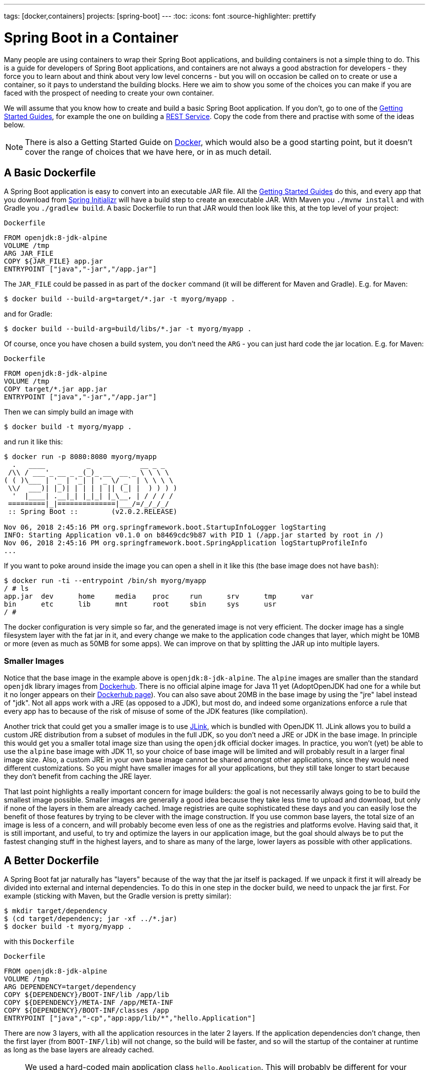 ---
tags: [docker,containers]
projects: [spring-boot]
---
:toc:
:icons: font
:source-highlighter: prettify

= Spring Boot in a Container

Many people are using containers to wrap their Spring Boot applications, and building containers is not a simple thing to do. This is a guide for developers of Spring Boot applications, and containers are not always a good abstraction for developers - they force you to learn about and think about very low level concerns - but you will on occasion be called on to create or use a container, so it pays to understand the building blocks. Here we aim to show you some of the choices you can make if you are faced with the prospect of needing to create your own container.

We will assume that you know how to create and build a basic Spring Boot application. If you don't, go to one of the https://spring.io/guides[Getting Started Guides], for example the one on building a https://spring.io/guides/gs/rest-service/[REST Service]. Copy the code from there and practise with some of the ideas below.

NOTE: There is also a Getting Started Guide on https://spring.io/guides/gs/spring-boot-docker[Docker], which would also be a good starting point, but it doesn't cover the range of choices that we have here, or in as much detail.

== A Basic Dockerfile

A Spring Boot application is easy to convert into an executable JAR file. All the https://spring.io/guides[Getting Started Guides] do this, and every app that you download from https://start.spring.io[Spring Initializr] will have a build step to create an executable JAR. With Maven you `./mvnw install` and with Gradle you `./gradlew build`. A basic Dockerfile to run that JAR would then look like this, at the top level of your project:

`Dockerfile`
[source]
----
FROM openjdk:8-jdk-alpine
VOLUME /tmp
ARG JAR_FILE
COPY ${JAR_FILE} app.jar
ENTRYPOINT ["java","-jar","/app.jar"]
----

The `JAR_FILE` could be passed in as part of the `docker` command (it will be different for Maven and Gradle). E.g. for Maven:

```
$ docker build --build-arg=target/*.jar -t myorg/myapp .
```

and for Gradle:

```
$ docker build --build-arg=build/libs/*.jar -t myorg/myapp .
```

Of course, once you have chosen a build system, you don't need the `ARG` - you can just hard code the jar location. E.g. for Maven:

`Dockerfile`
[source]
----
FROM openjdk:8-jdk-alpine
VOLUME /tmp
COPY target/*.jar app.jar
ENTRYPOINT ["java","-jar","/app.jar"]
----

Then we can simply build an image with

```
$ docker build -t myorg/myapp .
```

and run it like this:

```
$ docker run -p 8080:8080 myorg/myapp
  .   ____          _            __ _ _
 /\\ / ___'_ __ _ _(_)_ __  __ _ \ \ \ \
( ( )\___ | '_ | '_| | '_ \/ _` | \ \ \ \
 \\/  ___)| |_)| | | | | || (_| |  ) ) ) )
  '  |____| .__|_| |_|_| |_\__, | / / / /
 =========|_|==============|___/=/_/_/_/
 :: Spring Boot ::        (v2.0.2.RELEASE)

Nov 06, 2018 2:45:16 PM org.springframework.boot.StartupInfoLogger logStarting
INFO: Starting Application v0.1.0 on b8469cdc9b87 with PID 1 (/app.jar started by root in /)
Nov 06, 2018 2:45:16 PM org.springframework.boot.SpringApplication logStartupProfileInfo
...
```

If you want to poke around inside the image you can open a shell in it like this (the base image does not have `bash`):

```
$ docker run -ti --entrypoint /bin/sh myorg/myapp
/ # ls
app.jar  dev      home     media    proc     run      srv      tmp      var
bin      etc      lib      mnt      root     sbin     sys      usr
/ #
```

The docker configuration is very simple so far, and the generated image is not very efficient. The docker image has a single filesystem layer with the fat jar in it, and every change we make to the application code changes that layer, which might be 10MB or more (even as much as 50MB for some apps). We can improve on that by splitting the JAR up into multiple layers.

=== Smaller Images

Notice that the base image in the example above is `openjdk:8-jdk-alpine`. The `alpine` images are smaller than the standard `openjdk` library images from https://hub.docker.com/_/openjdk/[Dockerhub]. There is no official alpine image for Java 11 yet (AdoptOpenJDK had one for a while but it no longer appears on their https://hub.docker.com/r/adoptopenjdk/openjdk11/[Dockerhub page]). You can also save about 20MB in the base image by using the "jre" label instead of "jdk". Not all apps work with a JRE (as opposed to a JDK), but most do, and indeed some organizations enforce a rule that every app has to because of the risk of misuse of some of the JDK features (like compilation).

Another trick that could get you a smaller image is to use https://openjdk.java.net/projects/jigsaw/quick-start#linker[JLink], which is bundled with OpenJDK 11. JLink allows you to build a custom JRE distribution from a subset of modules in the full JDK, so you don't need a JRE or JDK in the base image. In principle this would get you a smaller total image size than using the `openjdk` official docker images. In practice, you won't (yet) be able to use the `alpine` base image with JDK 11, so your choice of base image will be limited and will probably result in a larger final image size. Also, a custom JRE in your own base image cannot be shared amongst other applications, since they would need different customizations. So you might have smaller images for all your applications, but they still take longer to start because they don't benefit from caching the JRE layer.

That last point highlights a really important concern for image builders: the goal is not necessarily always going to be to build the smallest image possible. Smaller images are generally a good idea because they take less time to upload and download, but only if none of the layers in them are already cached. Image registries are quite sophisticated these days and you can easily lose the benefit of those features by trying to be clever with the image construction. If you use common base layers, the total size of an image is less of a concern, and will probably become even less of one as the registries and platforms evolve. Having said that, it is still important, and useful, to try and optimize the layers in our application image, but the goal should always be to put the fastest changing stuff in the highest layers, and to share as many of the large, lower layers as possible with other applications.

== A Better Dockerfile

A Spring Boot fat jar naturally has "layers" because of the way that the jar itself is packaged. If we unpack it first it will already be divided into external and internal dependencies. To do this in one step in the docker build, we need to unpack the jar first. For example (sticking with Maven, but the Gradle version is pretty similar):

```
$ mkdir target/dependency
$ (cd target/dependency; jar -xf ../*.jar)
$ docker build -t myorg/myapp .
```

with this `Dockerfile`

`Dockerfile`
[source]
----
FROM openjdk:8-jdk-alpine
VOLUME /tmp
ARG DEPENDENCY=target/dependency
COPY ${DEPENDENCY}/BOOT-INF/lib /app/lib
COPY ${DEPENDENCY}/META-INF /app/META-INF
COPY ${DEPENDENCY}/BOOT-INF/classes /app
ENTRYPOINT ["java","-cp","app:app/lib/*","hello.Application"]
----

There are now 3 layers, with all the application resources in the later 2 layers. If the application dependencies don't change, then the first layer (from `BOOT-INF/lib`) will not change, so the build will be faster, and so will the startup of the container at runtime as long as the base layers are already cached.

NOTE: We used a hard-coded main application class `hello.Application`. This will probably be different for your application. You could parameterize it with another `ARG` if you wanted. You could also copy the Spring Boot fat `JarLauncher` into the image and use it to run the app - it would work and you wouldn't need to specify the main class, but it would be a bit slower on startup.

== Tweaks

If you want to start your app as quickly as possible (most people do) there are some tweaks you might consider. Here are some ideas:

* Use the `spring-context-indexer` (https://docs.spring.io/spring/docs/current/spring-framework-reference/core.html#beans-scanning-index[link to docs]). It's not going to add much for small apps, but every little helps.
* Don't use https://docs.spring.io/spring-boot/docs/current-SNAPSHOT/reference/htmlsingle/#production-ready[actuators] if you can afford not to.
* Use Spring Boot 2.1 and Spring 5.1.
* Fix the location of the
https://docs.spring.io/spring-boot/docs/current/reference/htmlsingle/#boot-features-external-config-application-property-files[Spring Boot config file(s)]
with `spring.config.location` (command line argument or System property etc.).
* Switch off JMX - you probably don't need it in a container - with `spring.jmx.enabled=false`
* Run the JVM with `-noverify`. Also consider `-XX:TieredStopAtLevel=1`
(that will slow down the JIT later at the expense of the saved startup time).
* Use the container memory hints for Java 8: `-XX:+UnlockExperimentalVMOptions -XX:+UseCGroupMemoryLimitForHeap`. With Java 11 this is automatic by default.

Your app might not need a full CPU at runtime, but it will need multiple CPUs to start up as quickly as possible (at least 2, 4 are better). If you don't mind a slower startup you could throttle the CPUs down below 4. If you are forced to start with less than 4 CPUs it might help to set `-Dspring.backgroundpreinitializer.ignore=true` since it prevents Spring Boot from creating a new thread that it probably won't be able to use (this works with Spring Boot 2.1.0 and above).

== Multi-Stage Build

The `Dockerfile` above assumed that the fat JAR was already built on the command line. You can also do that step in docker using a multi-stage build, copying the result from one image to another. Example, using Maven:

`Dockerfile`
[source]
----
FROM openjdk:8-jdk-alpine as build
WORKDIR /workspace/app

COPY mvnw .
COPY .mvn .mvn
COPY pom.xml .
COPY src src

RUN ./mvnw install -DskipTests
RUN mkdir -p target/dependency && (cd target/dependency; jar -xf ../*.jar)

FROM openjdk:8-jdk-alpine
VOLUME /tmp
ARG DEPENDENCY=/workspace/app/target/dependency
COPY --from=build ${DEPENDENCY}/BOOT-INF/lib /app/lib
COPY --from=build ${DEPENDENCY}/META-INF /app/META-INF
COPY --from=build ${DEPENDENCY}/BOOT-INF/classes /app
ENTRYPOINT ["java","-cp","app:app/lib/*","hello.Application"]
----

The first image is labelled "build" and it is used to run Maven and build the fat jar, then unpack it. The unpacking could also be done by Maven or Gradle (this is the approach taken in the Getting Started Guide) - there really isn't much difference, except that the build configuration would have to be edited and a plugin added.

Notice that the source code has been split into 4 layers. The later layers contain the build configuration and the source code for the app, and the earlier layers contain the build system itself (the Maven wrapper). This is a small optimization, and it also means that we don't have to copy the `target` directory to a docker image, even a temporary one used for the build.

Every build where the source code changes will be slow because the Maven cache has to be re-created in the first `RUN` section. But you have a completely standalone build that anyone can run to get your application running as long as they have docker. That can be quite useful in some environments, e.g. where you need to share your code with people who don't know Java.

=== Experimental Features

Docker 18.06 comes with some https://github.com/moby/buildkit/blob/master/frontend/dockerfile/docs/experimental.md["experimental" features] that includes a way to cache build dependencies. To switch them on you need a flag in the daemon (`dockerd`) and also an environment variable when you run the client, and then you can add a magic first line to your `Dockerfile`:

`Dockerfile`
[source]
----
# syntax=docker/dockerfile:experimental
----

and the `RUN` directive then accepts a new flag `--mount`. Here's a full example:


`Dockerfile`
[source]
----
# syntax=docker/dockerfile:experimental
FROM openjdk:8-jdk-alpine as build
WORKDIR /workspace/app

COPY mvnw .
COPY .mvn .mvn
COPY pom.xml .
COPY src src

RUN --mount=type=cache,target=/root/.m2 ./mvnw install -DskipTests
RUN mkdir -p target/dependency && (cd target/dependency; jar -xf ../*.jar)

FROM openjdk:8-jdk-alpine
VOLUME /tmp
ARG DEPENDENCY=/workspace/app/target/dependency
COPY --from=build ${DEPENDENCY}/BOOT-INF/lib /app/lib
COPY --from=build ${DEPENDENCY}/META-INF /app/META-INF
COPY --from=build ${DEPENDENCY}/BOOT-INF/classes /app
ENTRYPOINT ["java","-cp","app:app/lib/*","hello.Application"]
----

Then run it:

```
$ DOCKER_BUILDKIT=1 docker build -t myorg/myapp .
...
 => /bin/sh -c ./mvnw install -DskipTests              5.7s
 => exporting to image                                 0.0s
 => => exporting layers                                0.0s
 => => writing image sha256:3defa...
 => => naming to docker.io/myorg/myapp
```

With the experimental features you get a different output on the console, but you can see that a Maven build now only takes a few seconds instead of minutes, once the cache is warm.

NOTE: While these features are in the experimental phase, the options for switching buildkit on and off depend on the version of `docker` that you are using. Check the documentation for the version you have (the example above is correct for `docker` 18.0.6).

== Security Aspects

Just as in classic VM-deployments, processes should not be run with root permissions. Instead the image should contain a non-root user that runs the app.

This can be achieved by adding another layer that adds a (system) user and group, then set it as the current user (instead of the default, root):

`Dockerfile`
[source]
----
FROM openjdk:8-jdk-alpine

RUN groupadd -r mygroup && \
    useradd -r -g mygroup myuser
USER myuser

... <continue Dockerfile>
----

In case someone manages to break out of your app and run system commands inside the container, this will limit their capabilities (principle of least privilege).

Hint: some of the further `Dockerfile` commands only work as root, so maybe you have to move the USER command further down (e.g. if you plan to install more packages into the container, which only works as root)

== Build Plugins

If you don't want to call `docker` directly in your build, there is quite a rich set of plugins for Maven and Gradle that can do that work for you. Here are just a few.

=== Spotify Maven Plugin

The https://github.com/spotify/dockerfile-maven[Spotify Maven Plugin] is a popular choice. It requires the application developer to write a `Dockerfile` and then runs `docker` for you, just as if you were doing it on the command line. There are some configuration options for the docker image tag and other stuff, but it keeps the docker knowledge in your application concentrated in a `Dockerfile`, which many people like.

For really basic usage it will work out of the box with no extra configuration:

```
$ mvn com.spotify:dockerfile-maven-plugin:build
...
[INFO] Building Docker context /home/dsyer/dev/demo/workspace/myapp
[INFO] 
[INFO] Image will be built without a name
[INFO] 
...
[INFO] BUILD SUCCESS
[INFO] ------------------------------------------------------------------------
[INFO] Total time: 7.630 s
[INFO] Finished at: 2018-11-06T16:03:16+00:00
[INFO] Final Memory: 26M/595M
[INFO] ------------------------------------------------------------------------
```

That builds an anonymous docker image. We can tag it with `docker` on the command line now, or use Maven configuration to set it as the `repository`. Example (without changing the `pom.xml`):

```
$ mvn com.spotify:dockerfile-maven-plugin:build -Ddockerfile.repository=myorg/myapp
```

Or in the `pom.xml`:

`pom.xml`
[source]
----
<build>
    <plugins>
        <plugin>
            <groupId>com.spotify</groupId>
            <artifactId>dockerfile-maven-plugin</artifactId>
            <version>1.4.8</version>
            <configuration>
                <repository>myorg/${project.artifactId}</repository>
            </configuration>
        </plugin>
    </plugins>
</build>
----

=== Palantir Gradle Plugin

The https://github.com/palantir/gradle-docker[Palantir Gradle Plugin] works with a `Dockerfile` and it also is able to generate a `Dockerfile` for you, and then it runs `docker` as if you were running it on the command line.

First you need to import the plugin into your `build.gradle`:


`build.gradle`
[source,groovy]
----
buildscript {
    ...
    dependencies {
        ...
        classpath('gradle.plugin.com.palantir.gradle.docker:gradle-docker:0.13.0')
    }
}
----

and then finally you apply the plugin and call its task:

`build.gradle`
[source,groovy]
----
apply plugin: 'com.palantir.docker'

group = 'myorg'

bootJar {
    baseName = 'myapp'
    version =  '0.1.0'
}

task unpack(type: Copy) {
    dependsOn bootJar
    from(zipTree(tasks.bootJar.outputs.files.singleFile))
    into("build/dependency")
}
docker {
    name "${project.group}/${bootJar.baseName}"
    copySpec.from(tasks.unpack.outputs).into("dependency")
    buildArgs(['DEPENDENCY': "dependency"])
}
----

In this example we have chosen to unpack the Spring Boot fat jar in a specific location in the `build` directory, which is the root for the docker build. Then the multi-layer (not multi-stage) `Dockerfile` from above will work.

=== Jib Maven and Gradle Plugins

Google has an open source tool called https://github.com/GoogleContainerTools/jib[Jib] that is relatively new, but quite interesting for a number of reasons. Probably the most interesting thing is that you don't need docker to run it - it builds the image using the same standard output as you get from `docker build` but doesn't use `docker` unless you ask it to - so it works in environments where docker is not installed (not uncommon in build servers). You also don't need a `Dockerfile` (it would be ignored anyway), or anything in your `pom.xml` to get an image built in Maven (Gradle would require you to at least install the plugin in `build.gradle`).

Another interesting feature of Jib is that it is opinionated about layers, and it optimizes them in a slightly different way than the multi-layer `Dockerfile` created above. Just like in the fat jar, Jib separates local application resources from dependencies, but it goes a step further and also puts snapshot dependencies into a separate layer, since they are more likely to change. There are configuration options for customizing the layout further.

Example with Maven (without changing the `pom.xml`):

```
$ mvn com.google.cloud.tools:jib-maven-plugin:build -Dimage=myorg/myapp
```

To run the above command you will need to have permission to push to Dockerhub under the `myorg` repository prefix. If you have authenticated with `docker` on the command line, that will work from your local `~/.docker` configuration. You can also set up a Maven "server" authentication in your `~/.m2/settings.xml` (the `id` of the repository is significant):

`settings.xml`
[source]
----
    <server>
      <id>registry.hub.docker.com</id>
      <username>myorg</username>
      <password>...</password>
    </server>
----

There are other options, e.g. you can build locally against a docker daemon (like running `docker` on the command line), using the `dockerBuild` goal instead of `build`. Other container registries are also supported and for each one you will need to set up local authentication via docker or Maven settings.

The gradle plugin has similar features, once you have it in your `build.gradle`, e.g.

`build.gradle`
[source,groovy]
----
plugins {
  ...
  id 'com.google.cloud.tools.jib' version '0.9.11'
}
----

or in the older style used in the Getting Started Guides:

`build.gradle`
[source,groovy]
----
buildscript {
    repositories {
      maven {
        url "https://plugins.gradle.org/m2/"
      }
      mavenCentral()
    }
    dependencies {
        classpath('org.springframework.boot:spring-boot-gradle-plugin:2.0.5.RELEASE')
        classpath('com.google.cloud.tools.jib:com.google.cloud.tools.jib.gradle.plugin:0.9.11')
    }
}
----

and then you can build an image with

```
$ ./gradlew jib --image=myorg/myapp
```

As with the Maven build, if you have authenticated with `docker` on the command line, the image push will authenticate from your local `~/.docker` configuration.

== Continuous Integration

Automation is part of every application lifecycle these days (or should be). The tools that people use to do the automation tend to be quite good at just invoking the build system from the source code. So if that gets you a docker image, and the environment in the build agents is sufficiently aligned with developer's own environment, that might be good enough. Authenticating to the docker registry is likely to be the biggest challenge, but there are features in all the automation tools to help with that.

However, sometimes it is better to leave container creation completely to an automation layer, in which case the user's code might not need to be polluted. Container creation is tricky, and developers sometimes don't really care about it. If the user code is cleaner there is more chance that a different tool can "do the right thing", applying security fixes, optimizing caches etc. There are multiple options for automation and they will all come with some features related to containers these days. We are just going to look at a couple.

=== Concourse

https://concourse-ci.org[Concourse] is a pipeline-based automation platform that can be used for CI and CD. It is heavily used inside Pivotal and the main authors of the project work there. Everything in Concourse is stateless and everything runs in a container, except the CLI. Since running containers is the main order of business for the automation pipelines, creating containers is well supported. The https://github.com/concourse/docker-image-resource[Docker Image Resource] is responsible for keeping the output state of your build up to date, if it is a container image.

Here's an example pipeline that builds a docker image for the sample above, assuming it is in github at `myorg/myapp` and has a `Dockerfile` at the root and a build task declaration in `src/main/ci/build.yml`:

```
resources:
- name: myapp
  type: git
  source:
    uri: https://github.com/myorg/myapp.git
- name: myapp-image
  type: docker-image
  source:
    email: {{docker-hub-email}}
    username: {{docker-hub-username}}
    password: {{docker-hub-password}}
    repository: myorg/myapp

jobs:
- name: main
  plan:
  - task: build
    file: myapp/src/main/ci/build.yml
  - put: myapp-image
    params:
      build: myapp
```

The structure of a pipeline is very declarative: you define "resources" (which are either input or output or both), and "jobs" (which use and apply actions to resources). If any of the input resources changes a new build is triggered. If any of the output resources changes during a job, then it is updated.

The pipeline could be defined in a different place than the application source code. And for a generic build setup the task declarations could be centralized or externalized as well. This allows some separation of concerns between development and automation, if that's the way you roll.

=== Jenkins

https://jenkins.io[Jenkins] is another popular automation server. It has a huge range of features, but one that is the closest to the other automation samples here is the https://jenkins.io/doc/book/pipeline/docker/[pipeline] feature. Here's a `Jenkinsfile` that builds a Spring Boot project with Maven and then uses a `Dockerfile` to build an image and push it to a repository:

`Jenkinsfile`
[source]
----
node {
    checkout scm
    sh './mvnw -B -DskipTests clean package' 
    docker.build("myorg/myapp").push()
}
----

For a (realistic) docker repository that needs authentication in the build server, you can add credentials to the `docker` object above using `docker.withCredentials(...)`.

== Buildpacks

https://www.cloudfoundry.org/[Cloud Foundry] has used containers internally for many years now, and part of the technology used to transform user code into containers is Build Packs, an idea originally borrowed from https://www.heroku.com/[Heroku]. The current generation of buildpacks (v2) generates generic binary output that is assembled into a container by the platform. The https://buildpacks.io/[new generation of buildpacks] (v3) is a collaboration between Heroku and other companies including Pivotal, and it builds container images directly and explicitly. This is very interesting for developers and operators. Developers don't need to care so much about the details of how to build a container, but they can easily create one if they need to. Buildpacks also have lots of features for caching build results and dependencies, so often a buildpack will run much quicker than a native docker build.  Operators can scan the containers to audit their contents and transform them to patch them for security updates. And you can run the buildpacks locally (e.g. on a developer machine, or in a CI service), or in a platform like Cloud Foundry.

The output from a buildpack lifecycle is a container image, but you don't need docker or a `Dockerfile`, so it's CI and automation friendly. The filesystem layers in the output image are controlled by the buildpack, and typically many optimizations will be made without the developer having to know or care about them. There is also an https://en.wikipedia.org/wiki/Application_binary_interface[Application Binary Interface] between the lower level layers, like the base image containing the operating system, and the upper layers, containing middleware and language specific dependencies. This makes it possible for a platform, like Cloud Foundry, to patch lower layers if there are security updates without affecting the integrity and functionality of the application.

To give you an idea of the features of a buildpack here is an example using the https://github.com/buildpack/pack[Pack CLI] from the command line (it would work with the sample app we have been using in thus guide, no need for a `Dockerfile` or any special build configuration):

```
$ pack build myorg/myapp --builder=nebhale/java-build --path=.
2018/11/07 09:54:48 Pulling builder image 'nebhale/java-build' (use --no-pull flag to skip this step)
2018/11/07 09:54:49 Selected run image 'packs/run' from stack 'io.buildpacks.stacks.bionic'
2018/11/07 09:54:49 Pulling run image 'packs/run' (use --no-pull flag to skip this step)
*** DETECTING:
2018/11/07 09:54:52 Group: Cloud Foundry OpenJDK Buildpack: pass | Cloud Foundry Build System Buildpack: pass | Cloud Foundry JVM Application Buildpack: pass
*** ANALYZING: Reading information from previous image for possible re-use
*** BUILDING:
-----> Cloud Foundry OpenJDK Buildpack 1.0.0-BUILD-SNAPSHOT
-----> OpenJDK JDK 1.8.192: Reusing cached dependency
-----> OpenJDK JRE 1.8.192: Reusing cached launch layer

-----> Cloud Foundry Build System Buildpack 1.0.0-BUILD-SNAPSHOT
-----> Using Maven wrapper
       Linking Maven Cache to /home/pack/.m2
-----> Building application
       Running /workspace/app/mvnw -Dmaven.test.skip=true package
...
---> Running in e6c4a94240c2
---> 4f3a96a4f38c
---> 4f3a96a4f38c
Successfully built 4f3a96a4f38c
Successfully tagged myorg/myapp:latest
$ docker run -p 8080:8080 myorg/myapp
  .   ____          _            __ _ _
 /\\ / ___'_ __ _ _(_)_ __  __ _ \ \ \ \
( ( )\___ | '_ | '_| | '_ \/ _` | \ \ \ \
 \\/  ___)| |_)| | | | | || (_| |  ) ) ) )
  '  |____| .__|_| |_|_| |_\__, | / / / /
 =========|_|==============|___/=/_/_/_/
 :: Spring Boot ::        (v2.0.5.RELEASE)

2018-11-07 09:41:06.390  INFO 1 --- [main] hello.Application: Starting Application on 1989fb9a00a4 with PID 1 (/workspace/app/BOOT-INF/classes started by pack in /workspace/app)
...
```

The `--builder` is a docker image that runs the buildpack lifecycle - typically it would be a shared resource for all developers, or all developers on a single platform. This one is work in progress from Ben Hale, who maintains the older buildpacks for Cloud Foundry and is now working on the new generation. The output in this case went to the local docker daemon, but in an automation platform it could be a docker registry. Once the `pack` CLI reaches a stable release the default builder will probably do the same thing.

== Knative

Another new project in the container and platform space is https://cloud.google.com/knative/[Knative]. Knative is a lot of things, but if you are not familiar with it you can think of it as a building block for building a serverless platform. It is built on https://kubernetes.io[Kubernetes] so ultimately it consumes container images, and turns them into applications or "services" on the platform. One of the main features it has, though, is the ability to consume source code and build the container for you, making it more developer and operator friendly. https://github.com/knative/build[Knative Build] is the component that does this and is itself a flexible platform for transforming user code into containers - you can do it in pretty much any way you like. Some templates are provided with common patterns like Maven and Gradle builds, and multi-stage docker builds using https://github.com/GoogleContainerTools/kaniko[Kaniko]. There is also a template that use https://github.com/knative/build-templates/tree/master/buildpack[Buildpacks] which is very interesting for us, since buildpacks have always had good support for Spring Boot. Buildpacks on Knative are also a choice that users can make with https://projectriff.io[Riff] and https://pivotal.io/platform/pivotal-function-service[Pivotal Function Service] for transforming user functions into running serverless apps.

== Closing

This guide has presented a lot of options for building container images for Spring Boot applications. All of them are completely valid choices, and it is now up to you to decide which one you need. Your first question should be "do I really need to build a container image?" If the answer is "yes" then your choices will likely be driven by efficiency and cacheability, and by separation of concerns. Do you want to insulate developers from needing to know too much about how container images are created? Do you want to make developers responsible for updating images when operating system and middleware vulnerabilities neeed to be patched? Or maybe developers need complete control over the whole process and they have all the tools and knowledge they need.

// https://dzone.com/guides/deploying-spring-boot-on-docker
// https://dzone.com/guides/creating-dual-layer-docker-images-for-spring-boot
// https://github.com/gclayburg/dockerPreparePlugin
